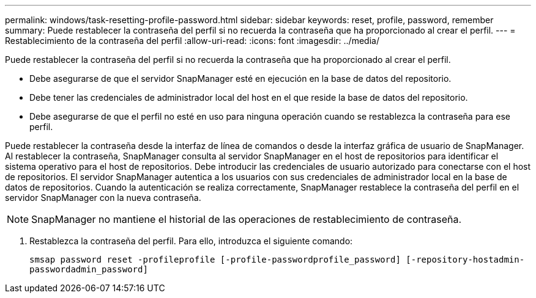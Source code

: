 ---
permalink: windows/task-resetting-profile-password.html 
sidebar: sidebar 
keywords: reset, profile, password, remember 
summary: Puede restablecer la contraseña del perfil si no recuerda la contraseña que ha proporcionado al crear el perfil. 
---
= Restablecimiento de la contraseña del perfil
:allow-uri-read: 
:icons: font
:imagesdir: ../media/


[role="lead"]
Puede restablecer la contraseña del perfil si no recuerda la contraseña que ha proporcionado al crear el perfil.

* Debe asegurarse de que el servidor SnapManager esté en ejecución en la base de datos del repositorio.
* Debe tener las credenciales de administrador local del host en el que reside la base de datos del repositorio.
* Debe asegurarse de que el perfil no esté en uso para ninguna operación cuando se restablezca la contraseña para ese perfil.


Puede restablecer la contraseña desde la interfaz de línea de comandos o desde la interfaz gráfica de usuario de SnapManager. Al restablecer la contraseña, SnapManager consulta al servidor SnapManager en el host de repositorios para identificar el sistema operativo para el host de repositorios. Debe introducir las credenciales de usuario autorizado para conectarse con el host de repositorios. El servidor SnapManager autentica a los usuarios con sus credenciales de administrador local en la base de datos de repositorios. Cuando la autenticación se realiza correctamente, SnapManager restablece la contraseña del perfil en el servidor SnapManager con la nueva contraseña.


NOTE: SnapManager no mantiene el historial de las operaciones de restablecimiento de contraseña.

. Restablezca la contraseña del perfil. Para ello, introduzca el siguiente comando:
+
`smsap password reset -profileprofile [-profile-passwordprofile_password] [-repository-hostadmin-passwordadmin_password]`


